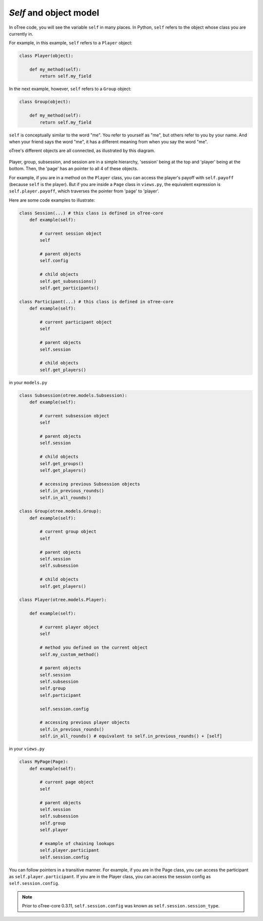 *Self* and object model
=======================

In oTree code, you will see the variable ``self`` in many places.
In Python, ``self`` refers to the object whose class you are
currently in.

For example, in this example, ``self`` refers to a ``Player`` object:

.. code-block:: python

    class Player(object):

        def my_method(self):
            return self.my_field

In the next example, however, ``self`` refers to a ``Group`` object:

.. code-block:: python

    class Group(object):

        def my_method(self):
            return self.my_field


``self`` is conceptually similar to the word "me". You refer to yourself
as "me", but others refer to you by your name. And when your friend says
the word "me", it has a different meaning from when you say the word
"me".

oTree's different objects are all connected, as illustrated by this
diagram.


.. figure:: _static/object_model_and_self/foFSxix.jpg
    :align: center


Player, group, subsession, and session are in a simple hierarchy,
'session' being at the top and 'player' being at the bottom. Then, the
'page' has an pointer to all 4 of these objects.

For example, if you are in a method on the ``Player`` class, you can
access the player's payoff with ``self.payoff`` (because ``self`` is the
player). But if you are inside a ``Page`` class in ``views.py``, the
equivalent expression is ``self.player.payoff``,
which traverses the pointer from 'page' to 'player'.

Here are some code examples to illustrate:

.. code-block:: python

    class Session(...) # this class is defined in oTree-core
        def example(self):

            # current session object
            self

            # parent objects
            self.config

            # child objects
            self.get_subsessions()
            self.get_participants()

    class Participant(...) # this class is defined in oTree-core
        def example(self):

            # current participant object
            self

            # parent objects
            self.session

            # child objects
            self.get_players()

in your ``models.py``

.. code-block:: python

    class Subsession(otree.models.Subsession):
        def example(self):

            # current subsession object
            self

            # parent objects
            self.session

            # child objects
            self.get_groups()
            self.get_players()

            # accessing previous Subsession objects
            self.in_previous_rounds()
            self.in_all_rounds()

    class Group(otree.models.Group):
        def example(self):

            # current group object
            self

            # parent objects
            self.session
            self.subsession

            # child objects
            self.get_players()

    class Player(otree.models.Player):

        def example(self):

            # current player object
            self

            # method you defined on the current object
            self.my_custom_method()

            # parent objects
            self.session
            self.subsession
            self.group
            self.participant

            self.session.config

            # accessing previous player objects
            self.in_previous_rounds()
            self.in_all_rounds() # equivalent to self.in_previous_rounds() + [self]

in your ``views.py``

.. code-block:: python

    class MyPage(Page):
        def example(self):

            # current page object
            self

            # parent objects
            self.session
            self.subsession
            self.group
            self.player

            # example of chaining lookups
            self.player.participant
            self.session.config

You can follow pointers in a transitive manner. For example, if you are
in the Page class, you can access the participant as
``self.player.participant``. If you are in the Player class, you can
access the session config as ``self.session.config``.

.. note::

    Prior to oTree-core 0.3.11, ``self.session.config`` was known as ``self.session.session_type``.


